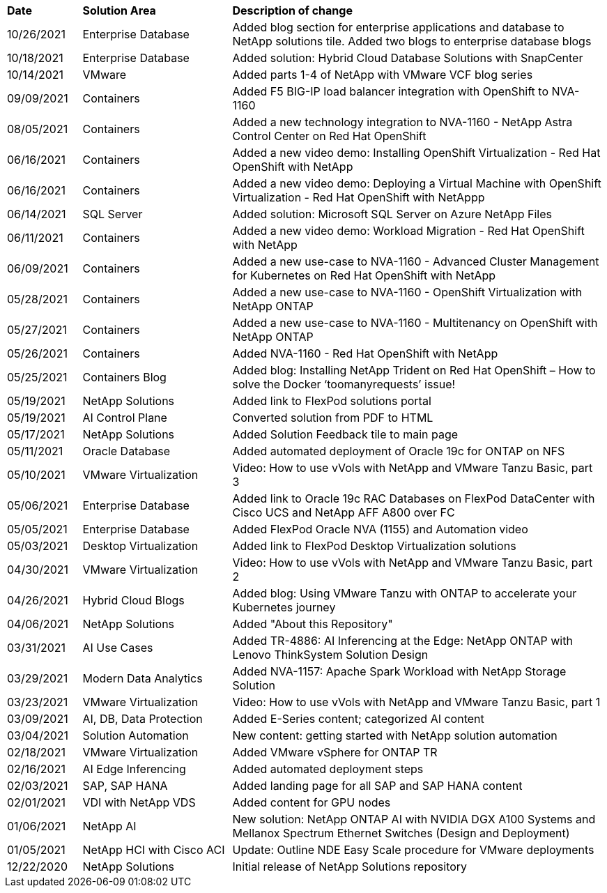 [width=100%,cols="2, 4, 10",grid="all"]
|===
| *Date* | *Solution Area* | *Description of change*
// tag::ent-db[]
| 10/26/2021 | Enterprise Database | Added blog section for enterprise applications and database to NetApp solutions tile. Added two blogs to enterprise database blogs
// end::ent-db[]
// tag::ent-db[]
| 10/18/2021 | Enterprise Database | Added solution: Hybrid Cloud Database Solutions with SnapCenter
// end::ent-db[]
// tag::vmware[]
| 10/14/2021 | VMware | Added parts 1-4 of NetApp with VMware VCF blog series
// end::vmware[]
// tag::containers[]
| 09/09/2021 | Containers | Added F5 BIG-IP load balancer integration with OpenShift to NVA-1160
// end::containers[]
// tag::containers[]
| 08/05/2021 | Containers | Added a new technology integration to NVA-1160 - NetApp Astra Control Center on Red Hat OpenShift
// end::containers[]
// tag::containers[]
| 06/16/2021 | Containers | Added a new video demo: Installing OpenShift Virtualization - Red Hat OpenShift with NetApp
| 06/16/2021 | Containers | Added a new video demo: Deploying a Virtual Machine with OpenShift Virtualization - Red Hat OpenShift with NetAppp
// end::containers[]
// tag::ent-db[]
| 06/14/2021 | SQL Server  | Added solution: Microsoft SQL Server on Azure NetApp Files
// end::ent-db[]
// tag::containers[]
| 06/11/2021 | Containers | Added a new video demo: Workload Migration - Red Hat OpenShift with NetApp
// end::containers[]
// tag::containers[]
| 06/09/2021 | Containers | Added a new use-case to NVA-1160 - Advanced Cluster Management for Kubernetes on Red Hat OpenShift with NetApp
// end::containers[]
// tag::containers[]
| 05/28/2021 | Containers | Added a new use-case to NVA-1160 - OpenShift Virtualization with NetApp ONTAP
// end::containers[]
// tag::containers[]
| 05/27/2021 | Containers | Added a new use-case to NVA-1160 - Multitenancy on OpenShift with NetApp ONTAP
// end::containers[]
// tag::containers[]
| 05/26/2021 | Containers | Added NVA-1160 - Red Hat OpenShift with NetApp
// end::containers[]
// tag::containers[]
| 05/25/2021 | Containers Blog | Added blog: Installing NetApp Trident on Red Hat OpenShift – How to solve the Docker ‘toomanyrequests’ issue!
// end::containers[]
// tag::general[]
| 05/19/2021 | NetApp Solutions | Added link to FlexPod solutions portal
// end::general[]
// tag::aiml[]
| 05/19/2021 | AI Control Plane | Converted solution from PDF to HTML
// end::aiml[]
// tag::general[]
| 05/17/2021 | NetApp Solutions | Added Solution Feedback tile to main page
// end::general[]
// tag::ent-db[]
// tag::automation[]
| 05/11/2021 | Oracle Database | Added automated deployment of Oracle 19c for ONTAP on NFS
// end::automation[]
// end::ent-db[]
// tag::vmware[]
// tag::containers[]
| 05/10/2021 | VMware Virtualization | Video: How to use vVols with NetApp and VMware Tanzu Basic, part 3
// end::containers[]
// end::vmware[]
// tag::ent-db[]
| 05/06/2021 | Enterprise Database | Added link to Oracle 19c RAC Databases on FlexPod DataCenter with Cisco UCS and NetApp AFF A800 over FC
| 05/05/2021 | Enterprise Database | Added FlexPod Oracle NVA (1155) and Automation video
// end::ent-db[]
// tag::vdi[]
| 05/03/2021 | Desktop Virtualization | Added link to FlexPod Desktop Virtualization solutions
// end::vdi[]
// tag::vmware[]
// tag::containers[]
| 04/30/2021 | VMware Virtualization | Video: How to use vVols with NetApp and VMware Tanzu Basic, part 2
// end::containers[]
// end::vmware[]
// tag::vmware[]
// tag::containers[]
| 04/26/2021 | Hybrid Cloud Blogs | Added blog: Using VMware Tanzu with ONTAP to accelerate your Kubernetes journey
// end::containers[]
// end::vmware[]
// tag::general[]
| 04/06/2021 | NetApp Solutions | Added "About this Repository"
// end::general[]
// tag::aiml[]
| 03/31/2021 | AI Use Cases | Added TR-4886: AI Inferencing at the Edge: NetApp ONTAP with Lenovo ThinkSystem Solution Design
| 03/29/2021 | Modern Data Analytics | Added NVA-1157: Apache Spark Workload with NetApp Storage Solution
// end::aiml[]
// tag::vmware[]
// tag::containers[]
| 03/23/2021 | VMware Virtualization | Video: How to use vVols with NetApp and VMware Tanzu Basic, part 1
// end::containers[]
// end::vmware[]
// tag::aiml[]
| 03/09/2021 | AI, DB, Data Protection | Added E-Series content; categorized AI content
// end::aiml[]
// tag::automation[]
| 03/04/2021 | Solution Automation | New content: getting started with NetApp solution automation
// end::automation[]
// tag::vmware[]
| 02/18/2021 | VMware Virtualization | Added VMware vSphere for ONTAP TR
// end::vmware[]
// tag::aiml[]
| 02/16/2021 | AI Edge Inferencing | Added automated deployment steps
// end::aiml[]
// tag::apps[]
| 02/03/2021 | SAP, SAP HANA | Added landing page for all SAP and SAP HANA content
// end::apps[]
// tag::vdi[]
| 02/01/2021 | VDI with NetApp VDS | Added content for GPU nodes
// end::vdi[]
// tag::aiml[]
| 01/06/2021 | NetApp AI | New solution: NetApp ONTAP AI with NVIDIA DGX A100 Systems and Mellanox Spectrum Ethernet Switches (Design and Deployment)
// end::aiml[]
// tag::infra[]
| 01/05/2021 | NetApp HCI with Cisco ACI | Update: Outline NDE Easy Scale procedure for VMware deployments
// end::infra[]
// tag::general[]
| 12/22/2020 | NetApp Solutions | Initial release of NetApp Solutions repository
// end::general[]
|===
